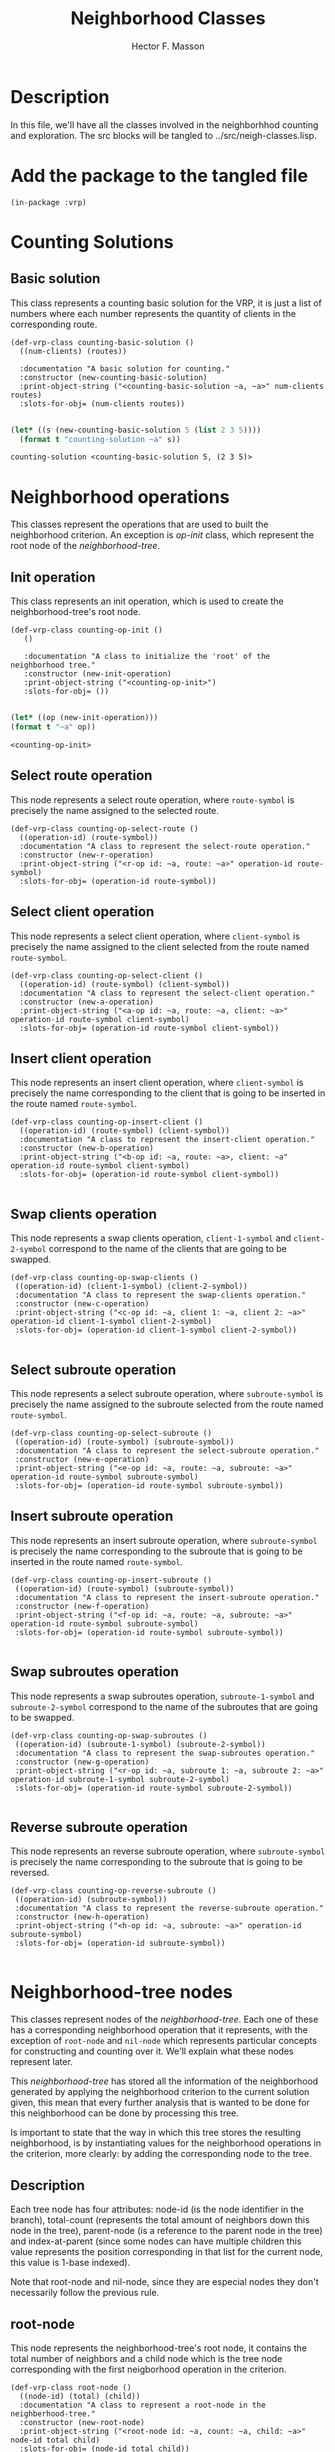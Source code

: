 #+TITLE: Neighborhood Classes
#+AUTHOR: Hector F. Masson
#+EMAIL: h.masson1911@gmail.com



* Description
  In this file, we'll have all the classes involved in the neighborhhod counting and exploration. 
  The src blocks will be tangled to ../src/neigh-classes.lisp.


* Add the package to the tangled file
  #+BEGIN_SRC lisp +n -r :results none :exports code :tangle ../src/neigh-classes.lisp 
    (in-package :vrp)
  #+END_SRC


* Counting Solutions
** Basic solution
   This class represents a counting basic solution for the VRP, it is just a list of numbers where each number represents 
   the quantity of clients in the corresponding route.

   #+BEGIN_SRC lisp +n -r :results none :exports code :tangle ../src/neigh-classes.lisp 
     (def-vrp-class counting-basic-solution ()
       ((num-clients) (routes))

       :documentation "A basic solution for counting."
       :constructor (new-counting-basic-solution)
       :print-object-string ("<counting-basic-solution ~a, ~a>" num-clients routes)
       :slots-for-obj= (num-clients routes))
   #+END_SRC
   
   #+begin_src lisp :export both :results output

     (let* ((s (new-counting-basic-solution 5 (list 2 3 5)))) 
       (format t "counting-solution ~a" s))

   #+end_src

   #+RESULTS:
   : counting-solution <counting-basic-solution 5, (2 3 5)>
   
* Neighborhood operations
  This classes represent the operations that are used to built the neighborhood criterion. An exception is /op-init/ 
  class, which represent the root node of the /neighborhood-tree/.

** Init operation
   This class represents an init operation, which is used to create the neighborhood-tree's root node.

   #+BEGIN_SRC lisp +n -r :results none :exports code :tangle ../src/neigh-classes.lisp 
     (def-vrp-class counting-op-init ()
		()		

		:documentation "A class to initialize the 'root' of the neighborhood tree."
		:constructor (new-init-operation)
		:print-object-string ("<counting-op-init>")
		:slots-for-obj= ())
   #+END_SRC
   
   #+begin_src lisp :export both :results output

   (let* ((op (new-init-operation))) 
   (format t "~a" op))

   #+end_src

   #+RESULTS:
   : <counting-op-init>

** Select route operation
   This node represents a select route operation, where =route-symbol= is precisely 
   the name assigned to the selected route.

   #+BEGIN_SRC lisp +n -r :results none :exports code :tangle ../src/neigh-classes.lisp 
     (def-vrp-class counting-op-select-route ()
       ((operation-id) (route-symbol))
       :documentation "A class to represent the select-route operation."
       :constructor (new-r-operation)
       :print-object-string ("<r-op id: ~a, route: ~a>" operation-id route-symbol)
       :slots-for-obj= (operation-id route-symbol))
   #+END_SRC

** Select client operation
   This node represents a select client operation, where =client-symbol= is precisely
   the name assigned to the client selected from the route named =route-symbol=.
   
   #+BEGIN_SRC lisp +n -r :results none :exports code :tangle ../src/neigh-classes.lisp
     (def-vrp-class counting-op-select-client ()
       ((operation-id) (route-symbol) (client-symbol))
       :documentation "A class to represent the select-client operation."
       :constructor (new-a-operation)
       :print-object-string ("<a-op id: ~a, route: ~a, client: ~a>" operation-id route-symbol client-symbol)
       :slots-for-obj= (operation-id route-symbol client-symbol))
   #+END_SRC

** Insert client operation
   This node represents an insert client operation, where =client-symbol= is precisely
   the name corresponding to the client that is going to be inserted in the route named
   =route-symbol=.

   #+BEGIN_SRC lisp +n -r :results none :exports code :tangle ../src/neigh-classes.lisp 
     (def-vrp-class counting-op-insert-client ()
       ((operation-id) (route-symbol) (client-symbol))
       :documentation "A class to represent the insert-client operation."
       :constructor (new-b-operation)
       :print-object-string ("<b-op id: ~a, route: ~a>, client: ~a" operation-id route-symbol client-symbol)
       :slots-for-obj= (operation-id route-symbol client-symbol))

   #+END_SRC

** Swap clients operation
   This node represents a swap clients operation, =client-1-symbol= and =client-2-symbol=
   correspond to the name of the clients that are going to be swapped.

   #+BEGIN_SRC lisp +n -r :results none :exports code :tangle ../src/neigh-classes.lisp 
      (def-vrp-class counting-op-swap-clients ()
       ((operation-id) (client-1-symbol) (client-2-symbol))
       :documentation "A class to represent the swap-clients operation."
       :constructor (new-c-operation)
       :print-object-string ("<c-op id: ~a, client 1: ~a, client 2: ~a>" operation-id client-1-symbol client-2-symbol)
       :slots-for-obj= (operation-id client-1-symbol client-2-symbol))

   #+END_SRC

** Select subroute operation
   This node represents a select subroute operation, where =subroute-symbol= is precisely
   the name assigned to the subroute selected from the route named =route-symbol=.
   
   #+BEGIN_SRC lisp +n -r :results none :exports code :tangle ../src/neigh-classes.lisp 
      (def-vrp-class counting-op-select-subroute ()
       ((operation-id) (route-symbol) (subroute-symbol))
       :documentation "A class to represent the select-subroute operation."
       :constructor (new-e-operation)
       :print-object-string ("<e-op id: ~a, route: ~a, subroute: ~a>" operation-id route-symbol subroute-symbol)
       :slots-for-obj= (operation-id route-symbol subroute-symbol))
   #+END_SRC

** Insert subroute operation
   This node represents an insert subroute operation, where =subroute-symbol= is precisely
   the name corresponding to the subroute that is going to be inserted in the route named
   =route-symbol=.

   #+BEGIN_SRC lisp +n -r :results none :exports code :tangle ../src/neigh-classes.lisp 
      (def-vrp-class counting-op-insert-subroute ()
       ((operation-id) (route-symbol) (subroute-symbol))
       :documentation "A class to represent the insert-subroute operation."
       :constructor (new-f-operation)
       :print-object-string ("<f-op id: ~a, route: ~a, subroute: ~a>" operation-id route-symbol subroute-symbol)
       :slots-for-obj= (operation-id route-symbol subroute-symbol))

   #+END_SRC

** Swap subroutes operation
   This node represents a swap subroutes operation, =subroute-1-symbol= and =subroute-2-symbol=
   correspond to the name of the subroutes that are going to be swapped.

   #+BEGIN_SRC lisp +n -r :results none :exports code :tangle ../src/neigh-classes.lisp 
      (def-vrp-class counting-op-swap-subroutes ()
       ((operation-id) (subroute-1-symbol) (subroute-2-symbol))
       :documentation "A class to represent the swap-subroutes operation."
       :constructor (new-g-operation)
       :print-object-string ("<r-op id: ~a, subroute 1: ~a, subroute 2: ~a>" operation-id subroute-1-symbol subroute-2-symbol)
       :slots-for-obj= (operation-id route-symbol subroute-2-symbol))

   #+END_SRC
** Reverse subroute operation
   This node represents an reverse subroute operation, where =subroute-symbol= is precisely
   the name corresponding to the subroute that is going to be reversed.

   #+BEGIN_SRC lisp +n -r :results none :exports code :tangle ../src/neigh-classes.lisp 
      (def-vrp-class counting-op-reverse-subroute ()
       ((operation-id) (subroute-symbol))
       :documentation "A class to represent the reverse-subroute operation."
       :constructor (new-h-operation)
       :print-object-string ("<h-op id: ~a, subroute: ~a>" operation-id subroute-symbol)
       :slots-for-obj= (operation-id subroute-symbol))

   #+END_SRC

   
* Neighborhood-tree nodes
  This classes represent nodes of the /neighborhood-tree/. Each one of these has a corresponding neighborhood operation that it represents, with the exception of =root-node= and =nil-node= which represents particular concepts for constructing and counting over it. We'll explain what these nodes represent later.

  This /neighborhood-tree/ has stored all the information of the neighborhood generated by applying the neighborhood criterion to the current solution given, this mean that every further analysis that is wanted to be done for this neighborhood can be done by processing this tree. 

  Is important to state that the way in which this tree stores the resulting neighborhood, is by instantiating values for the neighborhood operations in the criterion, more clearly: by adding the corresponding node to the tree.

** Description
   Each tree node has four attributes: node-id (is the node identifier in the branch), total-count (represents the total amount of neighbors down this node in the tree), parent-node (is a reference to the parent node in the tree) and index-at-parent (since some nodes can have multiple children this value represents the position corresponding in that list for the current node, this value is 1-base indexed).

   Note that root-node and nil-node, since they are especial nodes they don't necessarily follow the previous rule.

** root-node
   This node represents the neighborhood-tree's root node, it contains the total number of neighbors and a child node 
   which is the tree node corresponding with the first neigborhood operation in the criterion.

   #+BEGIN_SRC lisp +n -r :results none :exports code :tangle ../src/neigh-classes.lisp 
     (def-vrp-class root-node ()
       ((node-id) (total) (child)) 
       :documentation "A class to represent a root-node in the neighberhood-tree."
       :constructor (new-root-node)
       :print-object-string ("<root-node id: ~a, count: ~a, child: ~a>" node-id total child)
       :slots-for-obj= (node-id total child))

   #+END_SRC

** r-node
   This node represents the select route operation in the /neighborhood-tree/. The attribute /children-list/ represents
   a list of pairs with a child node as its first element and the number of the route that was selected for that subtree
   as its second element.

   #+BEGIN_SRC lisp +n -r :results none :exports code :tangle ../src/neigh-classes.lisp 
     (def-vrp-class r-node ()
       ((node-id     :initarg :node-id
		     :initform 0)
	(total	 :initform 0)
	(parent	 :initarg :parent
		      :initform nil)
	(at-parent     :initarg :at-parent
		       :initform 1)
	;; a list of pairs (child . route-number)
	(children   :initform nil)) 
       :documentation "A class to represent a select-root operation in the neighberhood-tree."
       :constructor (new-r-node)
       :print-object-string ("<r-node id: ~a, count: ~a, parent: ~a, at-parent: ~a>" node-id total parent at-parent)
       :slots-for-obj= (node-id total parent at-parent children)
       :slots-for-clone (node-id total parent at-parent children))

   #+END_SRC

** a-node
   This node represents the select client operation in the /neighborhood-tree/. The attribute /route-number/
   represents the route from which the client will be selected. The attribute /possibilities-at-node/
   represents the number of clients in that route.

   #+BEGIN_SRC lisp +n -r :results none :exports code :tangle ../src/neigh-classes.lisp 

     (def-vrp-class a-node ()
       ((node-id  :initarg :node-id
		  :initform 0)
	(total :initform 0)
	(parent :initarg :parent
		:initform nil)
	(at-parent     :initarg :at-parent
		       :initform 1)
	(route-number  :initarg :route-number)
	(possibilities   :initform 0)
	;; a list of pairs (child . route-number)
	(child   :initform nil)) 
       :documentation "A class to represent a select-client operation in the neighberhood-tree."
       :constructor (new-a-node)
       :print-object-string ("<a-node id: ~a, count: ~a, parent: ~a, at-parent: ~a>" node-id total parent at-parent)
       :slots-for-obj= (node-id total parent at-parent route-number possibilities child)
       :slots-for-clone (node-id total parent at-parent route-number possibilities child))

   #+END_SRC

** b-node
   This node represents the insert client operation in the /neighborhood-tree/. The attribute /route-number/
   represents the route in which the client will be inserted. The attribute /possibilities-at-node/ represents
   the number of positions at which the selected client can be inserted, this quantity is equal to the number
   of clients in the selected route plus one.

   #+BEGIN_SRC lisp +n -r :results none :exports code :tangle ../src/neigh-classes.lisp 
	 (def-vrp-class b-node ()
	   ((node-id  :initarg :node-id
		      :initform 0)
	    (total :initform 0)
	    (parent :initarg :parent
		    :initform nil)
	    (at-parent     :initarg :at-parent
			   :initform 1)
	    (route-number  :initarg :route-number)
	    (possibilities   :initform 0)
	    (select-op-id :initarg :select-op-id)
	    ;; a list of pairs (child . route-number)
	    (child   :initform nil)) 
	   :documentation "A class to represent an insert-client operation in the neighberhood-tree."
	   :constructor (new-b-node)
	   :print-object-string ("<b-node id: ~a, count: ~a, parent: ~a, at-parent: ~a>" node-id total parent at-parent)
	   :slots-for-obj= (node-id total parent at-parent route-number possibilities select-op-id child)
	   :slots-for-clone (node-id total parent at-parent route-number possibilities select-op-id child))

   #+END_SRC   
   
** c-node
   This node represents the swap clients operation in the /neighborhood-tree/. The attributes
   /select-op1-id/ and /select-op2-id/, represent the indentifier of the select client
   operations.

   #+BEGIN_SRC lisp +n -r :results none :exports code :tangle ../src/neigh-classes.lisp 
	 (def-vrp-class c-node ()
	   ((node-id  :initarg :node-id
		      :initform 0)
	    (total :initform 0)
	    (parent :initarg :parent
		    :initform nil)
	    (at-parent :initarg :at-parent
		       :initform 1)
	    (select-op1-id :initarg :select-op1-id)
	    (select-op2-id :initarg :select-op2-id)
	    (child   :initform nil)) 
	   :documentation "A class to represent a swap-clients operation in the neighberhood-tree."
	   :constructor (new-c-node)
	   :print-object-string ("<c-node id: ~a, count: ~a, parent: ~a, at-parent: ~a>" node-id total parent at-parent)
	   :slots-for-obj= (node-id total parent at-parent select-op1-id select-op2-id child)
	   :slots-for-clone (node-id total parent at-parent select-op1-id select-op2-id child))

   #+END_SRC

** e-node
   This node represents the select client operation in the /neighborhood-tree/. The attribute /children-list/ represents
   a list of pairs with a child node as its first element and a pair, with the length and available positions for the 
   selected subroute, as the second element.
   
   #+BEGIN_SRC lisp +n -r :results none :exports code :tangle ../src/neigh-classes.lisp 
	 (def-vrp-class e-node ()
	   ((node-id  :initarg :node-id
		      :initform 0)
	    (total :initform 0)
	    (parent :initarg :parent
		    :initform nil)
	    (at-parent :initarg :at-parent
		       :initform 1)
	    (route-number :initarg :route-number)
	    ;; a list of pairs (child . (subroute-len . positions))
	    (children :initform nil)) 
	   :documentation "A class to represent a select-subroute operation in the neighberhood-tree."
	   :constructor (new-e-node)
	   :print-object-string ("<e-node id: ~a, count: ~a, parent: ~a, at-parent: ~a>" node-id total parent at-parent)
	   :slots-for-obj= (node-id total parent at-parent route-number children)
	   :slots-for-clone (node-id total parent at-parent route-number children))

   #+END_SRC

** f-node
   This node represents the select client operation in the /neighborhood-tree/. The attribute /possibilities-at-node/
   represents the number of positions at which the selected subroute can be inserted, this quantity is equal to the 
   number of clients in the selected route plus one.
   
   #+BEGIN_SRC lisp +n -r :results none :exports code :tangle ../src/neigh-classes.lisp 
     (def-vrp-class f-node ()
       ((node-id  :initarg :node-id
		  :initform 0)
	(total :initform 0)
	(parent :initarg :parent
		:initform nil)
	(at-parent :initarg :at-parent
		   :initform 1)
	(route-number :initarg :route-number)
	;; a list of pairs (child . (subroute-len . positions))
	(possibilities :initform 0)
	(select-op-id :initarg :select-op-id)
	(child :initform nil)) 
       :documentation "A class to represent an insert-subroute operation in the neighberhood-tree."
       :constructor (new-f-node)
       :print-object-string ("<e-node id: ~a, count: ~a, parent: ~a, at-parent: ~a>" node-id total parent at-parent)
       :slots-for-obj= (node-id total parent at-parent route-number possibilities select-op-id child)
       :slots-for-clone (node-id total parent at-parent route-number possibilities select-op-id child))


   #+END_SRC

** g-node
   This node represents the swap subroutes operation in the /neighborhood-tree/. The attributes
   /select-op1-id/ and /select-op2-id/, represent the indentifier of the select subroute
   operations.   


   #+BEGIN_SRC lisp +n -r :results none :exports code :tangle ../src/neigh-classes.lisp 
     (def-vrp-class g-node ()
       ((node-id  :initarg :node-id
		  :initform 0)
	(total :initform 0)
	(parent :initarg :parent
		:initform nil)
	(at-parent :initarg :at-parent
		   :initform 1)
	(select-op1-id :initarg :select-op1-id)
	(select-op2-id :initarg :select-op2-id)
	(child   :initform nil))  
       :documentation "A class to represent a swap-subroutes operation in the neighberhood-tree."
       :constructor (new-g-node)
       :print-object-string ("<e-node id: ~a, count: ~a, parent: ~a, at-parent: ~a>" node-id total parent at-parent)
       :slots-for-obj= (node-id total parent at-parent select-op1-id select-op2-id child)
       :slots-for-clone (node-id total parent at-parent select-op1-id select-op2-id child))

   #+END_SRC
** h-node
   This node represents the reverse subroute operation in the /neighborhood-tree/. The attribute
   /select-op-id/, represent the indentifier of the select subroute operation.   


   #+BEGIN_SRC lisp +n -r :results none :exports code :tangle ../src/neigh-classes.lisp 
	  (def-vrp-class h-node ()
	    ((node-id  :initarg :node-id
		       :initform 0)
	     (total :initform 0)
	     (parent :initarg :parent
		     :initform nil)
	     (at-parent :initarg :at-parent
			:initform 1)
	     (select-op-id :initarg :select-op-id)
	     (child :initform nil))   
	    :documentation "A class to represent a reverse-subroute operation in the neighberhood-tree."
	    :constructor (new-h-node)
	    :print-object-string ("<e-node id: ~a, count: ~a, parent: ~a, at-parent: ~a>" node-id total parent at-parent)
	    :slots-for-obj= (node-id total parent at-parent select-op-id child)
	    :slots-for-clone (node-id total parent at-parent select-op-id child))

   #+END_SRC

** nil-node
   This node represents a leaf of the /neighborhood-tree. It works as the neutral element for the operation defined by 
   the parent node.

   #+BEGIN_SRC lisp +n -r :results none :exports code :tangle ../src/neigh-classes.lisp 
	       (def-vrp-class nil-node ()
		 ((total :initform 0
			 :initarg :total-count)
		  (parent :initarg :parent
			  :initform nil)
		  (at-parent :initarg :at-parent
			     :initform 1))   
		 :documentation "A class to represent a nil-node in the neighberhood-tree."
		 :constructor (new-nil-node)
		 :print-object-string ("<nil-node count: ~a, parent: ~a, at-parent: ~a>" total parent at-parent)
		 :slots-for-obj= (total parent at-parent)
		 :slots-for-clone (total parent at-parent))

   #+END_SRC

* Neighborhood API
  In this section, I'll define a class to store the /neighboerhood-tree/,
  previously computed information and perform some operations over the
  /neighborhood-tree/.

** Description
   Here we'll define some classes that works as an API for the system.

** Search state
   Here I'll define a class that stores the exploration state in a set if neighbor solutions.
   This class has to store some attributes like:
   
   - number of solutions that have been processed
   - a hash function that traces some chages in the order of the solutions
     
   #+BEGIN_SRC lisp +n -r :results none :exports code :tangle ../src/neigh-classes.lisp 
     (def-vrp-class search-state ()
       ((number-of-analysed-solutions :initform 0)
	(solution-mapper :initarg :solution-mapper
			 :initform (make-hash-table)))
       :documentation "A class that stores the state of a search over a set of solutions."
       :constructor (new-search-state)
       :print-object-string ("<search-state, analysed-solutions: ~a>" number-of-analysed-solutions)
       :slots-for-obj= (number-of-analysed-solutions solution-mapper)
       :slots-for-clone (number-of-analysed-solutions solution-mapper))

   #+END_SRC
** Basic Region
   A basic region its just a branch in the neighborhood tree.

   #+BEGIN_SRC lisp +n -r :results none :exports code :tangle ../src/neigh-classes.lisp 
	  (def-vrp-class neighborhood-basic-region ()
	    ((first-index :initarg :first-index
			    :initform nil)
	       (info :initarg :info)
	       (subtree-sols :initarg :subtree-sols
			     :initform 0)
	       (cardinality :initarg :cardinality
			    :initform 0))
	    :documentation "A class that represents a basic region in the neighborhood."
	    :constructor (new-neighborhood-region)
	    :print-object-string ("<neighborhood-basic-region, first-index: ~a, info: ~a, cardinality: ~a>" first-index info cardinality)
	    :slots-for-obj= (first-index info subtree-sols cardinality)
	    :slots-for-clone (first-index info subtree-sols cardinality))

   #+END_SRC

** Region
   In this section I'll define a class that represents a region in the neighborhood.
   This is defined as a set of basic solutions.

   #+BEGIN_SRC lisp +n -r :results none :exports code :tangle ../src/neigh-classes.lisp 
	  (def-vrp-class neighborhood-region ()
		((number-id :initarg :number-id)
		 (index-range :initarg :index-range)
		 (cardinality :initarg :cardinality
			      :initform 0)
		 (basic-region-list :initarg :basic-region-list
				    :initform nil)
		 (basic-indexes :initarg :basic-indexes
				:initform nil)
		 (basic-keys :initarg :basic-keys
			     :initform nil)
		 (search-state :initform (make-instance 'search-state))
		 (neighborhood :initarg :neighborhood
			       :initform nil))
	    :documentation "A class that represents a region in the neighborhood."
	    :constructor (new-neighborhood-region)
	    :print-object-string ("<neighborhood-region, number-id: ~a, index-range: ~a, cardinality: ~a, neighborhood: ~a>" number-id index-range cardinality neighborhood)
	    :slots-for-obj= (number-id index-range cardinality basic-region-list basic-indexes basic-keys search-state neighborhood)
	    :slots-for-clone (number-id index-range cardinality basic-region-list basic-indexes basic-keys search-state neighborhood))


   #+END_SRC
** Neighborhood-tree
   Here we define a the neighborhod, and contains the problem, solutions and criteria
   that it represents. In addition, other important features are stored and defined
   with the goal of only compute them once.

   #+BEGIN_SRC lisp +n -r :results none :exports code :tangle ../src/neigh-classes.lisp 
	  (def-vrp-class neighborhood-tree ()
		((problem :initarg :problem
			  :initform nil)
		 (solution :initarg :solution)
		 (criterion :initarg :criterion)
		 (counting-solution :initarg :counting-solution)
		 (tree :initarg :tree)
		 (cardinality :initarg :cardinality 
			      :initform 0)
		 (number-of-regions :initform nil)
		 (region-list :initarg :region-list
			      :initform nil)
		 (region-indexes :initarg :region-indexes
				 :initform nil)
		 (region-keys :initarg :region-keys
			      :initform nil)
		 (search-state :initform (make-instance 'search-state)))
	    :documentation "A class that works as an API for the neighborhood-tree."
	    :constructor (new-neighborhood-tree)
	    :print-object-string ("<neighborhood-tree, problem: ~a, solution: ~a, criterion: ~a, counting-solution: ~a, cardinality: ~a>" problem solution criterion counting-solution cardinality)
	    :slots-for-obj= (problem solution criterion counting-solution tree cardinality number-of-regions region-list region-indexes region-keys search-state)
	    :slots-for-clone (problem solution criterion counting-solution tree cardinality number-of-regions region-list region-indexes region-keys search-state))

   #+END_SRC

